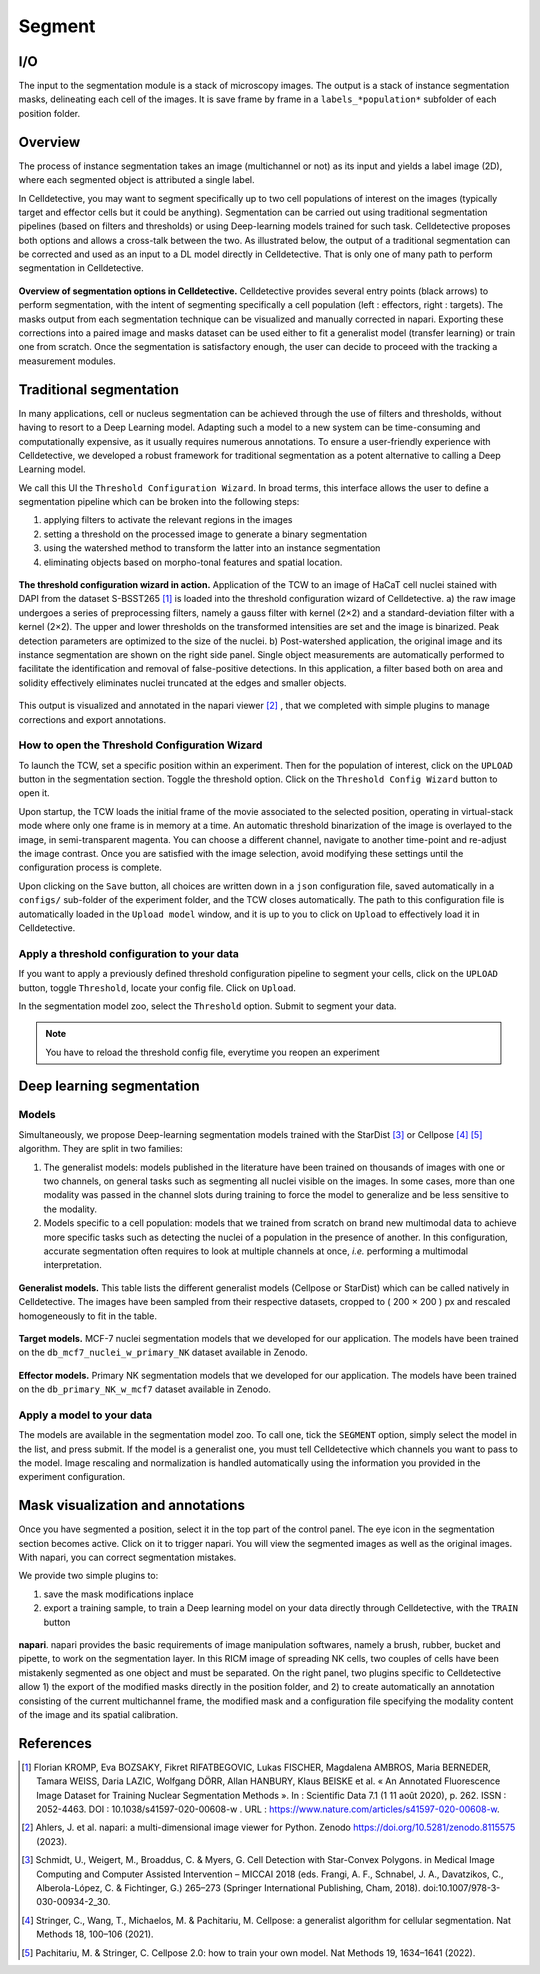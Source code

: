 Segment
=======

.. _segment:

I/O
---

The input to the segmentation module is a stack of microscopy images. The output is a stack of instance segmentation masks, delineating each cell of the images. It is save frame by frame in a ``labels_*population*`` subfolder of each position folder.

Overview
--------

The process of instance segmentation takes an image (multichannel or not) as its input and yields a label image (2D), where each segmented object is attributed a single label. 


In Celldetective, you may want to segment specifically up to two cell populations of interest on the images (typically target and effector cells but it could be anything). Segmentation can be carried out using traditional segmentation pipelines (based on filters and thresholds) or using Deep-learning models trained for such task. Celldetective proposes both options and allows a cross-talk between the two. As illustrated below, the output of a traditional segmentation can be corrected and used as an input to a DL model directly in Celldetective. That is only one of many path to perform segmentation in Celldetective.

.. figure:: _static/segmentation-options.png
    :align: center
    :alt: seg_options
    
    **Overview of segmentation options in Celldetective.** Celldetective provides several entry points (black arrows) to perform segmentation, with the intent of segmenting specifically a cell population (left : effectors, right : targets). The masks output from each segmentation technique can be visualized and manually corrected in napari. Exporting these corrections into a paired image and masks dataset can be used either to fit a generalist model (transfer learning) or train one from scratch. Once the segmentation is satisfactory enough, the user can decide to proceed with the tracking a measurement modules.




Traditional segmentation
------------------------

In many applications, cell or nucleus segmentation can be achieved through the use of filters and thresholds, without having to resort to a Deep Learning model. Adapting such a model to a new system can be time-consuming and computationally expensive, as it usually requires numerous annotations. To ensure a user-friendly experience with Celldetective, we developed a robust framework for traditional segmentation as a potent alternative to calling a Deep Learning model. 

We call this UI the ``Threshold Configuration Wizard``. In broad terms, this interface allows the user to define a segmentation pipeline which can be broken into the following steps: 

#. applying filters to activate the relevant regions in the images
#. setting a threshold on the processed image to generate a binary segmentation
#. using the watershed method to transform the latter into an instance segmentation 
#. eliminating objects based on morpho-tonal features and spatial location.


.. figure:: _static/tcw.png
    :align: center
    :alt: threshold_config_wizard
    
    **The threshold configuration wizard in action.** Application of the TCW to an image of HaCaT cell nuclei stained with DAPI from the dataset S-BSST265 [#]_  is loaded into the threshold configuration wizard of Celldetective. a) the raw image undergoes a series of preprocessing filters, namely a gauss filter with kernel (2×2) and a standard-deviation filter with a kernel (2×2). The upper and lower thresholds on the transformed intensities are set and the image is binarized. Peak detection parameters are optimized to the size of the nuclei. b) Post-watershed application, the original image and its instance segmentation are shown on the right side panel. Single object measurements are automatically performed to facilitate the identification and removal of false-positive detections. In this application, a filter based both on area and solidity effectively eliminates nuclei truncated at the edges and smaller objects.


This output is visualized and annotated in the napari viewer [#]_ , that we completed with simple plugins to manage corrections and export annotations. 


How to open the Threshold Configuration Wizard
~~~~~~~~~~~~~~~~~~~~~~~~~~~~~~~~~~~~~~~~~~~~~~

To launch the TCW, set a specific position within an experiment. Then for the population of interest, click on the ``UPLOAD`` button in the segmentation section. Toggle the threshold option. Click on the ``Threshold Config Wizard`` button to open it.

Upon startup, the TCW loads the initial frame of the movie associated to the selected position, operating in virtual-stack mode where only one frame is in memory at a time. An automatic threshold binarization of the image is overlayed to the image, in semi-transparent magenta. You can choose a different channel, navigate to another time-point and re-adjust the image contrast. Once you are satisfied with the image selection, avoid modifying these settings until the configuration process is complete.

Upon clicking on the ``Save`` button, all choices are written down in a ``json`` configuration file, saved automatically in a ``configs/`` sub-folder of the experiment folder, and the TCW closes automatically. The path to this configuration file is automatically loaded in the ``Upload model`` window, and it is up to you to click on ``Upload`` to effectively load it in Celldetective. 


Apply a threshold configuration to your data
~~~~~~~~~~~~~~~~~~~~~~~~~~~~~~~~~~~~~~~~~~~~

If you want to apply a previously defined threshold configuration pipeline to segment your cells, click on the ``UPLOAD`` button, toggle ``Threshold``, locate your config file. Click on ``Upload``.

In the segmentation model zoo, select the ``Threshold`` option. Submit to segment your data.

.. note::
    
    You have to reload the threshold config file, everytime you reopen an experiment


Deep learning segmentation
--------------------------

Models
~~~~~~

Simultaneously, we propose Deep-learning segmentation models trained with the StarDist [#]_ or Cellpose [#]_ [#]_ algorithm. They are split in two families: 

#. The generalist models: models published in the literature have been trained on thousands of images with one or two channels, on general tasks such as segmenting all nuclei visible on the images. In some cases, more than one modality was passed in the channel slots during training to force the model to generalize and be less sensitive to the modality. 
#. Models specific to a cell population: models that we trained from scratch on brand new multimodal data to achieve more specific tasks such as detecting the nuclei of a population in the presence of another. In this configuration, accurate segmentation often requires to look at multiple channels at once, *i.e.* performing a multimodal interpretation.


.. figure:: _static/table-generalist-models.png
    :align: center
    :alt: table_generalist
    
    **Generalist models.** This table lists the different generalist models (Cellpose or StarDist) which can be called natively in Celldetective. The images have been sampled from their respective datasets, cropped to ( 200 × 200 ) px and rescaled homogeneously to fit in the table.


.. figure:: _static/target-models.png
    :align: center
    :alt: table_target_models
    
    **Target models.** MCF-7 nuclei segmentation models that we developed for our application. The models have been trained on the ``db_mcf7_nuclei_w_primary_NK`` dataset available in Zenodo.

.. figure:: _static/effector-models.png
    :align: center
    :alt: table_effector_models
    
    **Effector models.** Primary NK segmentation models that we developed for our application. The models have been trained on the ``db_primary_NK_w_mcf7`` dataset available in Zenodo.

Apply a model to your data
~~~~~~~~~~~~~~~~~~~~~~~~~~

The models are available in the segmentation model zoo. To call one, tick the ``SEGMENT`` option, simply select the model in the list, and press submit. If the model is a generalist one, you must tell Celldetective which channels you want to pass to the model. Image rescaling and normalization is handled automatically using the information you provided in the experiment configuration.


Mask visualization and annotations
----------------------------------

Once you have segmented a position, select it in the top part of the control panel. The eye icon in the segmentation section becomes active. Click on it to trigger napari. You will view the segmented images as well as the original images. With napari, you can correct segmentation mistakes. 

We provide two simple plugins to:

#. save the mask modifications inplace
#. export a training sample, to train a Deep learning model on your data directly through Celldetective, with the ``TRAIN`` button


.. figure:: _static/napari.png
    :align: center
    :alt: napari
    
    **napari**. napari provides the basic requirements of image manipulation softwares, namely a brush, rubber, bucket and pipette, to work on the segmentation layer. In this RICM image of spreading NK cells, two couples of cells have been mistakenly segmented as one object and must be separated. On the right panel, two plugins specific to Celldetective allow 1) the export of the modified masks directly in the position folder, and 2) to create automatically an annotation consisting of the current multichannel frame, the modified mask and a configuration file specifying the modality content of the image and its spatial calibration.



References
----------

.. [#] Florian KROMP, Eva BOZSAKY, Fikret RIFATBEGOVIC, Lukas FISCHER, Magdalena AMBROS, Maria BERNEDER, Tamara WEISS, Daria LAZIC, Wolfgang DÖRR, Allan HANBURY, Klaus BEISKE et al. « An Annotated Fluorescence Image Dataset for Training Nuclear Segmentation Methods ». In : Scientific Data 7.1 (1 11 août 2020), p. 262. ISSN : 2052-4463. DOI : 10.1038/s41597-020-00608-w . URL : https://www.nature.com/articles/s41597-020-00608-w.

.. [#] Ahlers, J. et al. napari: a multi-dimensional image viewer for Python. Zenodo https://doi.org/10.5281/zenodo.8115575 (2023).

.. [#] Schmidt, U., Weigert, M., Broaddus, C. & Myers, G. Cell Detection with Star-Convex Polygons. in Medical Image Computing and Computer Assisted Intervention – MICCAI 2018 (eds. Frangi, A. F., Schnabel, J. A., Davatzikos, C., Alberola-López, C. & Fichtinger, G.) 265–273 (Springer International Publishing, Cham, 2018). doi:10.1007/978-3-030-00934-2_30.

.. [#] Stringer, C., Wang, T., Michaelos, M. & Pachitariu, M. Cellpose: a generalist algorithm for cellular segmentation. Nat Methods 18, 100–106 (2021).

.. [#] Pachitariu, M. & Stringer, C. Cellpose 2.0: how to train your own model. Nat Methods 19, 1634–1641 (2022).


